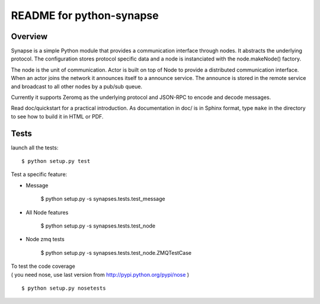 README for python-synapse
*************************

Overview
========

Synapse is a simple Python module that provides a communication interface
through nodes. It abstracts the underlying protocol. The configuration stores
protocol specific data and a node is instanciated with the node.makeNode()
factory.

The node is the unit of communication. Actor is built on top of Node to provide
a distributed communication interface. When an actor joins the network it
announces itself to a announce service. The announce is stored in the remote
service and broadcast to all other nodes by a pub/sub queue.

Currently it supports Zeromq as the underlying protocol and JSON-RPC to encode
and decode messages.

Read doc/quickstart for a practical introduction. As documentation in doc/ is
in Sphinx format, type ``make`` in the directory to see how to build it in HTML
or PDF.


Tests
=====

.. highlight bash

launch all the tests::

    $ python setup.py test

Test a specific feature:

- Message

    $ python setup.py -s synapses.tests.test_message
    
- All Node features

    $ python setup.py -s synapses.tests.test_node

- Node zmq tests

    $ python setup.py -s synapses.tests.test_node.ZMQTestCase
    



| To test the code coverage
| ( you need nose, use last version from http://pypi.python.org/pypi/nose )
::

    $ python setup.py nosetests



